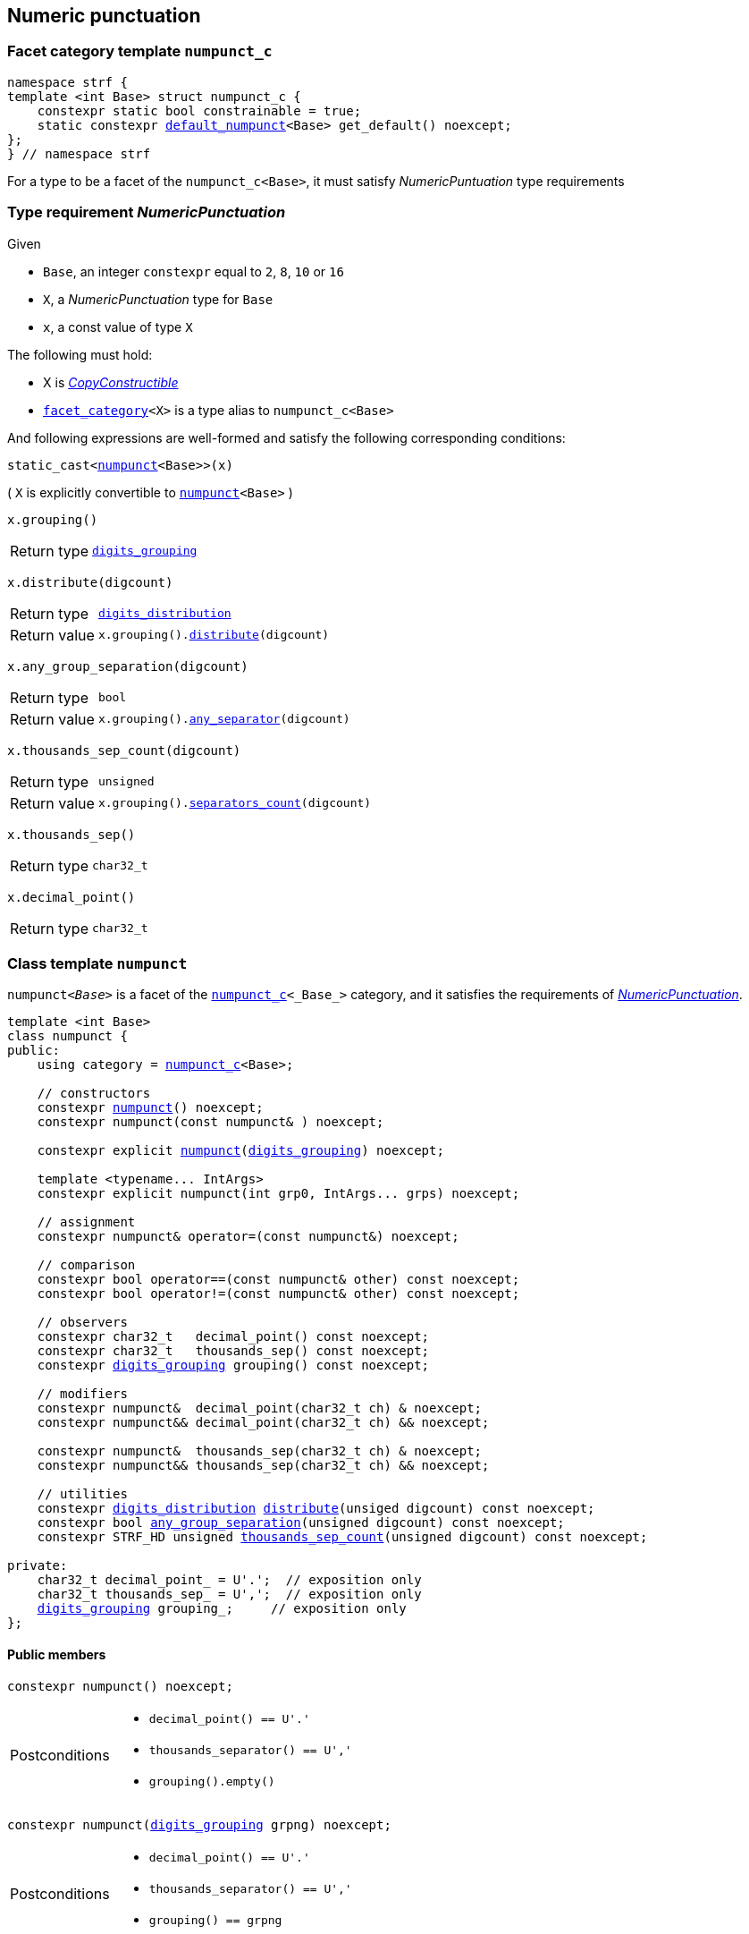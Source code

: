 ////
Copyright (C) (See commit logs on github.com/robhz786/strf)
Distributed under the Boost Software License, Version 1.0.
(See accompanying file LICENSE_1_0.txt or copy at
http://www.boost.org/LICENSE_1_0.txt)
////

:numpunct_c: <<numpunct_c,numpunct_c>>
:numpunct: <<numpunct,numpunct>>
:default_numpunct: <<default_numpunct,default_numpunct>>
:no_grouping: <<no_grouping,no_grouping>>
:digits_grouping_iterator: <<digits_grouping_iterator,digits_grouping_iterator>>
:digits_grouping: <<digits_grouping,digits_grouping>>
:reverse_digits_groups: <<reverse_digits_groups,reverse_digits_groups>>
:digits_distribution: <<digits_distribution,digits_distribution>>
:NumericPunctuation: <<NumericPunctuation,NumericPunctuation>>
:grp_max: <<digits_grouping,grp_max>>
:grps_count_max: <<digits_grouping,grps_count_max>>

== Numeric punctuation

=== Facet category template `numpunct_c` [[numpunct_c]]

[source,cpp,subs=normal]
----
namespace strf {
template <int Base> struct numpunct_c {
    constexpr static bool constrainable = true;
    static constexpr {default_numpunct}<Base> get_default() noexcept;
};
} // namespace strf
----
For a type to be a facet of the `numpunct_c<Base>`,
it must satisfy __NumericPuntuation__ type requirements

=== Type requirement __NumericPunctuation__ [[NumericPunctuation]]

Given

* `Base`, an integer `constexpr` equal to `2`, `8`, `10` or `16`
* `X`, a __NumericPunctuation__ type for `Base`
* `x`, a const value of type `X`

The following must hold:

* X is https://en.cppreference.com/w/cpp/named_req/CopyConstructible[__CopyConstructible__]
* `<<facet_category,facet_category>><X>` is a type alias to `numpunct_c<Base>`

And following expressions are well-formed and satisfy the following corresponding conditions:

====
[source,cpp,subs=normal]
----
static_cast<{numpunct}<Base>>(x)
----
( `X` is explicitly convertible to `{numpunct}<Base>` )
====
====
[source,cpp,subs=normal]
----
x.grouping()
----
[horizontal]
Return type:: `{digits_grouping}`
====
====
[source,cpp,subs=normal]
----
x.distribute(digcount)
----
[horizontal]
Return type:: `{digits_distribution}`
Return value::  `x.grouping().<<digits_grouping_distribute,distribute>>(digcount)`
====
====
[source,cpp,subs=normal]
----
x.any_group_separation(digcount)
----
[horizontal]
Return type:: `bool`
Return value:: `x.grouping().<<digits_grouping_any_separator,any_separator>>(digcount)`
====
====
[source,cpp,subs=normal]
----
x.thousands_sep_count(digcount)
----
[horizontal]
Return type:: `unsigned`
Return value:: `x.grouping().<<digits_grouping_separators_count,separators_count>>(digcount)`
====
====
[source,cpp,subs=normal]
----
x.thousands_sep()
----
[horizontal]
Return type:: `char32_t`
====
====
[source,cpp,subs=normal]
----
x.decimal_point()
----
[horizontal]
Return type:: `char32_t`
====




=== Class template `numpunct` [[numpunct]]
////
This class adopts the same nomenclature used in
https://en.cppreference.com/w/cpp/locale/numpunct[`std::numpunct`]:

* The __decimal point__ is the character used to separate the integral part
  from the fractional part.
* The __thousands separator__ is the character used in the integral part
  to facilitate the visualization of large numbers.
* A `group` refers to the number of digits in a contiguous sequence of
  digits in the integral part not containing a __thousands separator__.

For example, if the number `123456.555` is represented as `12,3456.555` then:

* The __decimal point__ is `'.'`
* The __thousands separator__ is `','` ( even though it does separate group of thousands )
* The groups are `4` and `2` ( correspoding to the digit sequences `3456` and `12`,
respectively )
////


`numpunct<__Base__>` is a facet of the `{numpunct_c}<_Base_>` category,
and it satisfies the requirements of __{NumericPunctuation}__.

[source,cpp,subs=normal]
----
template <int Base>
class numpunct {
public:
    using category = {numpunct_c}<Base>;

    // constructors
    constexpr <<numpunct_ctor_default,numpunct>>() noexcept;
    constexpr numpunct(const numpunct& ) noexcept;

    constexpr explicit <<numpunct_ctor_grouping,numpunct>>({digits_grouping}) noexcept;

    template <typename\... IntArgs>
    constexpr explicit numpunct(int grp0, IntArgs\... grps) noexcept;

    // assignment
    constexpr numpunct& operator=(const numpunct&) noexcept;

    // comparison
    constexpr bool operator==(const numpunct& other) const noexcept;
    constexpr bool operator!=(const numpunct& other) const noexcept;

    // observers
    constexpr char32_t   decimal_point() const noexcept;
    constexpr char32_t   thousands_sep() const noexcept;
    constexpr {digits_grouping} grouping() const noexcept;

    // modifiers
    constexpr numpunct&  decimal_point(char32_t ch) & noexcept;
    constexpr numpunct&& decimal_point(char32_t ch) && noexcept;

    constexpr numpunct&  thousands_sep(char32_t ch) & noexcept;
    constexpr numpunct&& thousands_sep(char32_t ch) && noexcept;

    // utilities
    constexpr {digits_distribution} <<numpunct_thousands_distribute,distribute>>(unsiged digcount) const noexcept;
    constexpr bool <<numpunct_any_group_separation,any_group_separation>>(unsigned digcount) const noexcept;
    constexpr STRF_HD unsigned <<numpunct_thousands_sep_count,thousands_sep_count>>(unsigned digcount) const noexcept;

private:
    char32_t decimal_point_ = U'.';  // exposition only
    char32_t thousands_sep_ = U',';  // exposition only
    {digits_grouping} grouping_;     // exposition only
};
----

==== Public members

[[numpunct_ctor_default]]
====
[source,cpp,subs=normal]
----
constexpr numpunct() noexcept;
----
[horizontal]
Postconditions::
* `decimal_point() == U'.'`
* `thousands_separator() == U','`
* `grouping().empty()`
====

[[numpunct_ctor_grouping]]
====
[source,cpp,subs=normal]
----
constexpr numpunct({digits_grouping} grpng) noexcept;
----
[horizontal]
Postconditions::
* `decimal_point() == U'.'`
* `thousands_separator() == U','`
* `grouping() == grpng`
====

[[numpunct_ctor_intgroups]]
====
[source,cpp,subs=normal]
----
template <typename\... IntArgs>
constexpr numpunct(int grp0, IntArgs\... grps) noexcept;
----
[horizontal]
Preconditions:: Same as of the constructor of `digits_grouping` ( see <<digits_grouping_ctor_groups,here>> ).
Postconditions::
* `decimal_point() == U'.'`
* `thousands_sep() == U','`
* `grouping() == {digits_grouping}{grp0, grps\...}`;
====

[[numpunct_thousands_sep_count]]
====
[source,cpp,subs=normal]
----
unsigned thousands_sep_count(unsigned digcount) const;
----
[horizontal]
Return value:: `grouping().<<digits_grouping_separators_count,separators_count>>(digcount))`
====

[[numpunct_thousands_distribute]]
====
[source,cpp,subs=normal]
----
constexpr {digits_distribution} distribute(unsiged digcount) const noexcept;
----
[horizontal]
Return value:: `grouping().<<digits_grouping_distribute,distribute>>(digcount))`
====

[[numpunct_any_group_separation]]
====
[source,cpp,subs=normal]
----
bool any_group_separation(unsigned digcount) const;
----
[horizontal]
Return value:: `grouping().<<digits_grouping_any_separator,any_separator>>(digcount)`
====

[[numpunct_get_decimal_point]]
====
[source,cpp,subs=normal]
----
char32_t decimal_point() const noexcept;
----
Returns the decimal point.
====

[[numpunct_get_thousands_sep]]
====
[source,cpp,subs=normal]
----
char32_t thousands_sep() const noexcept;
----
Returns the thousands separator.
====

[[numpunct_set_decimal_point]]
====
[source,cpp,subs=normal]
----
numpunct &  decimal_point(char32_t ch) &  noexcept;
numpunct && decimal_point(char32_t ch) && noexcept;
----
[horizontal]
Effect:: Changes the decimal point to `ch`.
Postcondition:: `decimal_point() == ch`
Return value:: `*this` or `std::move(*this)`
====

[[numpunct_set_thousands_sep]]
====
[source,cpp,subs=normal]
----
numpunct &  thousands_sep(char32_t ch) &  noexcept;
numpunct && thousands_sep(char32_t ch) && noexcept;
----
[horizontal]
Effect:: Changes the thousands separtor to `ch`.
Postcondition:: `thousands_sep() == ch`
Return value:: `*this` or `std::move(*this)`
====

=== Class template `default_numpunct` [[default_numpunct]]

`default_numpunct<Base>` is the default facet of the
`<<numpunct_c,numpunct_c>><Base>` category.
It is an empty class, optimized to represent the default
state of `numpunct<Base>`

[source,cpp,subs=normal]
----
namespace strf {
template <int Base>
class default_numpunct: {
public:
    using category = {numpunct_c}<Base>;

    constexpr default_numpunct() noexcept= default; // no-op
    constexpr default_numpunct(const default_numpunct& ) noexcept = default; // no-op
    constexpr default_numpunct& operator=(const default_numpunct&) noexcept; // no-op
    constexpr bool operator==(const default_numpunct& other) const noexcept;
    constexpr bool operator!=(const default_numpunct& other) const noexcept;

    constexpr {digits_grouping} grouping() const
    constexpr {digits_distribution} distribute(unsiged digcount) const

    constexpr bool any_group_separation(unsigned digcount) const noexcept;
    constexpr STRF_HD unsigned thousands_sep_count(unsigned digcount) const noexcept;

    constexpr char32_t decimal_point() const noexcept;
    constexpr char32_t thousands_sep() const noexcept;
};
} // namespace strf
----
==== Public members

====
[source,cpp,subs=normal]
----
constexpr bool operator==(const default_numpunct& other) const noexcept;
----
[horizontal]
Return value:: `true`
====
====
[source,cpp,subs=normal]
----
constexpr bool operator!=(const default_numpunct& other) const noexcept;
----
[horizontal]
Return value:: `false`
====

====
[source,cpp,subs=normal]
----
constexpr {digits_grouping} grouping() const
----
[horizontal]
Return value:: `{digits_grouping}{}`
====

====
[source,cpp,subs=normal]
----
constexpr {digits_distribution} distribute(unsiged digcount) const
----
[horizontal]
Return value::  `{digits_distribution}{{}, 0, digcount}`
====

====
[source,cpp,subs=normal]
----
constexpr bool any_group_separation(unsigned digcount) const noexcept;
----
[horizontal]
Return value:: `false`
====

====
[source,cpp,subs=normal]
----
unsigned thousands_sep_count(unsigned digcount) const override;
----
[horizontal]
Return value:: 0
====

====
[source,cpp,subs=normal]
----
char32_t thousands_sep() const noexcept;
----
[horizontal]
Return value:: `U','`
====

====
[source,cpp,subs=normal]
----
char32_t decimal_point() const noexcept;
----
[horizontal]
Return value::  `U'.'`
====


=== Class template `no_grouping` [[no_grouping]]

`no_grouping<_Base_>` is a facet of the `<<numpunct_c,numpunct_c>><_Base_`
category. The only reason for one to use `no_grouping`
rather than `{numpunct}` is optimization. It is not possible to
change the thousaunds separator nor the grouping in a `no_grouping<_Base_>`
object. It is only possible to change its decimal point.

[source,cpp,subs=normal]
----
namespace strf {
template <int Base>
class no_grouping {
public:
    using category = {numpunct_c}<Base>;

    constexpr no_grouping() = default;
    constexpr no_grouping(const no_grouping& ) = default;
    constexpr no_grouping& operator=(const no_grouping&) noexcept;
    constexpr bool operator==(const no_grouping& other) const noexcept;
    constexpr bool operator!=(const no_grouping& other) const noexcept;

    constexpr {digits_grouping} grouping() const
    constexpr {digits_distribution} distribute(unsiged digcount) const

    constexpr bool any_group_separation(unsigned digcount) const noexcept;
    constexpr STRF_HD unsigned thousands_sep_count(unsigned digcount) const noexcept;

    constexpr char32_t   decimal_point() const noexcept;
    constexpr no_grouping&  decimal_point(char32_t ch) & noexcept;
    constexpr no_grouping&& decimal_point(char32_t ch) && noexcept;

    constexpr char32_t   thousands_sep() const noexcept;

private:
    char32_t decimal_point_ = U'.';  // exposition only
};

} // namespace strf
----
==== Public members


====
[source,cpp,subs=normal]
----
constexpr bool operator==(const no_grouping& other) const noexcept;
----
[horizontal]
Return value:: `decimal_point() == other.decimal_point()`
====
====
[source,cpp,subs=normal]
----
constexpr bool operator!=(const no_grouping& other) const noexcept;
----
[horizontal]
Return value:: `decimal_point() != other.decimal_point()`
====

====
[source,cpp,subs=normal]
----
constexpr {digits_grouping} grouping() const
----
[horizontal]
Return value:: `{digits_grouping}{}`
====

====
[source,cpp,subs=normal]
----
constexpr {digits_distribution} distribute(unsiged digcount) const
----
[horizontal]
Return value::  `{digits_distribution}{{}, 0, digcount}`
====

====
[source,cpp,subs=normal]
----
constexpr bool any_group_separation(unsigned digcount) const noexcept;
----
[horizontal]
Return value:: `false`
====

====
[source,cpp,subs=normal]
----
unsigned thousands_sep_count(unsigned digcount) const override;
----
[horizontal]
Return value:: 0
====


====
[source,cpp,subs=normal]
----
unsigned thousands_sep_count(unsigned digcount) const override;
----
[horizontal]
Return value:: 0
====
====
[source,cpp,subs=normal]
----
char32_t thousands_sep() const noexcept;
----
[horizontal]
Return value:: `U','`
====

====
[source,cpp,subs=normal]
----
char32_t decimal_point() const noexcept;
----
[horizontal]
Return value::
====
====
[source,cpp,subs=normal]
----
no_grouping &  decimal_point(char32_t ch) &  noexcept;
no_grouping && decimal_point(char32_t ch) && noexcept;
----
[horizontal]
Effect:: Changes the decimal point to `ch`.
Postcondition:: `decimal_point() == ch`
Return value::  `*this` or `std::move(*this)`
====

=== Class `digits_grouping` [[digits_grouping]]
[source,cpp,subs=normal]
----
namespace strf {
class digits_grouping {
public:
    constexpr static int grp_max = 31;
    constexpr static unsigned grps_count_max = 6;

    // constructors
    constexpr <<digits_grouping_default_ctor,digits_grouping>>() noexcept;
    constexpr digits_grouping(const digits_grouping&) noexcept;

    template <typename\... IntArgs>
    constexpr explicit <<digits_grouping_ctor_groups,digits_grouping>>(int grp0, IntArgs\... grps) noexcept;

    explicit <<digits_grouping_ctor_str,digits_grouping>>(const char* str) noexcept;

    // assignment
    constexpr digits_grouping& operator=(const digits_grouping&) noexcept;

    // comparison
    constexpr bool operator==(const digits_grouping&) const noexcept;
    constexpr bool operator!=(const digits_grouping&) const noexcept;

    // observers and utilities
    constexpr bool <<digits_grouping_empty,empty>>() const noexcept;
    constexpr bool <<digits_grouping_any_separator,any_separator>>(int digcount) const noexcept;
    constexpr unsigned <<digits_grouping_separators_count,separators_count>>(int digcount) const noexcept;
    constexpr {digits_grouping_iterator} get_iterator() const noexcept;
    constexpr {digits_distribution} distribute(unsigned digcount) const noexcept;
};
} // namespace strf
----

[[digits_grouping_default_ctor]]
====
[source,cpp,subs=normal]
----
constexpr explicit digits_grouping() noexcept;
----
Equivalent to `digits_grouping(-1)`
[horizontal]
Postcondition:: `<<digits_grouping_empty,empty()>>` returns `true`
====

[[digits_grouping_ctor_groups]]
====
[source,cpp,subs=normal]
----
template <typename\... IntArgs>
constexpr explicit digits_grouping(int grp0, IntArgs\... grps) noexcept;
----
Specifies the groups from the least significant ( first argument ) to the most significant.
If the last argument is `-1`, then the last group ( second-to-last argument ) is not to be repeated.

Compile-time requirements::

* All arguments are convertible to `int`

Preconditions::

* The value `g` of last argument is such that `g == -1 || (0 < g && g \<= {grp_max})` is `true`.
* The value `g` of any argument but the last is such that `(0 < g && g \<= {grp_max})` is `true`.
* The number of groups ( not counting the last argument if it's `-1` ) is not greater than `{grps_count_max}`

====

[[digits_grouping_ctor_str]]
====
[source,cpp,subs=normal]
----
dexplicit igits_grouping(const char* str) noexcept;
----
The characters in `str` specify the groups, starting from the least significant one.
If the last character is `'\xFF'`, then the last group is not repeated.
Passing the empty string (`""`) has the same effect as passing as `"\xFF"`, which has the same effect of the default constructor.

Preconditions::
* `str != nullptr`
* `str` is a null terminated string
* For each character `ch` in `str` that is not the last character, `0 < ch && ch \<= {grp_max}` is `true`
* If `ch` is the last character `str`, then `ch == '\xFF' || (0 < ch && ch \<= {grp_max})` is `true`
* The number of groups ( not counting the last character if it is `'\xFF'` )
  must not be greater than `{grps_count_max}`.

====

[[digits_grouping_empty]]
====
[source,cpp,subs=normal]
----
constexpr bool empty() const noexcept;
----
If `empty()` return `true`, then there is no group. This means that
the thousands separator is absent regardless of the number of
digits.
====

[[digits_grouping_any_separator]]
====
[source,cpp,subs=normal]
----
constexpr bool any_separator(int digcount) const noexcept;
----
[horizontal]
Return value:: `separators_count(digcount) != 0`
====

[[digits_grouping_separators_count]]
====
[source,cpp,subs=normal]
----
constexpr unsigned separators_count(int digcount) const noexcept;
----
[horizontal]
Return value:: The quantity of thousands separators that would appear
               in `digcount` digits.
====

[[digits_grouping_get_iterator]]
====
[source,cpp,subs=normal]
----
constexpr {digits_grouping_iterator} get_iterator() const noexcept;
----
Constructs a `{digits_grouping_iterator}` from this object.
It is supposed to be used when the digits
are to be written backwards, __i.e.__ from the the least to the
most significant.
====

[[digits_grouping_distribute]]
====
[source,cpp,subs=normal]
----
constexpr {digits_distribution} distribute(unsigned digcount) const noexcept;
----
Constructs a `{digits_distribution}` from this object.
It is supposed to be used when the digits
are to be written forwards, __i.e.__ from the the most to the
least significant.

`digcount` is the quantity of digits.

Precondition:: `digcount > 0`
Postconditions:: The return value `dist` is such that
* `dist.highest_group > 0`
* if `dist.<<digits_distribution,middle_groups_count>>` is not `0`, then `dist.low_groups.empty()` is `false`.
====

=== Class `digits_grouping_creator` [[digits_grouping_creator]]

[source,cpp,subs=normal]
----
namespace strf {
class digits_grouping_creator {
public:
    constexpr digits_grouping_creator() noexcept = default;
    constexpr digits_grouping_creator(const digits_grouping_creator&) noexcept = delete;
    constexpr void push_high(int grp) noexcept;
    constexpr bool failed() const noexcept;
    constexpr {digits_grouping} finish_no_more_sep() noexcept;
    constexpr {digits_grouping} finish() noexcept;
};
} // namespace strf
----

Sometimes it is not easy instantiate to `{digits_grouping}` through
one of its constructors, since it requires you to pass all groups at once.
So `digits_grouping_creator` provides an alternative and iterative way:
each groups is passed one-by-one to `push_high` function,
from the least to the most significant.
After all groups are passed, `finish()` or `finish_no_more_sep()`
shall be called to create the resulting `digits_grouping` object.
`finish()` is used when the last group is supposed to be repeated,
while `finish_no_more_sep()` is for the opposite case.
Calling `push_high()` after that has undefined behaviour.

.Example
[source,cpp,subs=normal]
----
strf::digits_grouping_creator creator;
creator.push_high(1);
creator.push_high(2);
creator.push_high(3);
assert(creator.finish() == strf::digits_grouping(1, 2, 3));
----

If something wrong happens ( `push_high` called more than
`digits_grouping::grps_count_max`, or with an invalid argument
( 0 or greater than `{digits_grouping}::grp_max` ) )
, the return value of `failed()` becames `true`, and the return
value of `finish()` and `finish_no_more_sep()` becames `{digits_grouping}{}`.



=== Class `digits_grouping_iterator` [[digits_grouping_iterator]]

This class provides a way to iterate through the groups of a `{digits_grouping}`
object, from the least to the most significant.

[source,cpp,subs=normal]
----
namespace strf {
class digits_grouping_iterator {
public:
    // constructors
    digits_grouping_iterator() = delete;
    constexpr digits_grouping_iterator(const digits_grouping_iterator&) noexcept = default;
    constexpr explicit digits_grouping_iterator({digits_grouping}) noexcept;

    // assignment
    constexpr digits_grouping_iterator& operator=(const digits_grouping_iterator&) noexcept;

    // comparison
    constexpr bool operator==(const digits_grouping_iterator&) const noexcept;
    constexpr bool operator!=(const digits_grouping_iterator&) const noexcept;

    // iteration
    constexpr unsigned current() const noexcept;
    constexpr void advance() noexcept;
    constexpr bool is_last() const noexcept;
    constexpr bool shall_repeat_current() const noexcept;
    constexpr bool is_final() const noexcept;
    constexpr bool ended() const noexcept;
};
} // namespace strf
----

====
[source,cpp,subs=normal]
----
constexpr unsigned current() noexcept;
----
Returns the current group.
[horizontal]
Precondition:: `ended()` returns `false`.
====
====
[source,cpp,subs=normal]
----
constexpr void advance() noexcept;
----
[horizontal]
Effect:: Moves to the next (more significant) group.
Precondition:: `ended()` returns `false`.
Postconditions:: If the return value of `is_last()` is `true`, then it becames `false`
and return value of `ended()` becames `true`.
====
====
[source,cpp,subs=normal]
----
constexpr bool is_last() const noexcept;
----
[horizontal]
Return value:: `true` is this is the last group.
It is equall to `is_final() || shall_repaete_current()`.
====
====
[source,cpp,subs=normal]
----
constexpr bool shall_repated_current() const noexcept;
----
[horizontal]
Return value:: `true` is this is the last group and it shall be repeated.
It is equall to `(is_last() && ! is_final())`.
====
====
[source,cpp,subs=normal]
----
constexpr bool is_final() const noexcept;
----
[horizontal]
Return value:: `true` is this is the last group and it shall not be repeated.
It is equall to `(is_last() && ! shall_repeat_current())`.
====
====
[source,cpp,subs=normal]
----
constexpr bool ended() const noexcept;
----
Returns `true` when there is no group left.
====

.Example
[source,cpp,subs=normal]
----
strf::digits_grouping grouping{1, 2, 3};
strf::digits_grouping_iterator it = grouping.get_iterator();

assert(it.current() == 1 && ! it.is_last());
it.advance();
assert(it.current() == 2 && ! it.is_last());
it.advance();
assert(it.current() == 3 && it.shall_repeat_current());
it.advance();
assert(it.ended());
----

.Example
[source,cpp,subs=normal]
----
strf::digits_grouping grouping{1, 2, 3, -1};
strf::digits_grouping_iterator it = grouping.get_iterator();

assert(it.current() == 1 && ! it.is_last());
it.advance();
assert(it.current() == 2 && ! it.is_last());
it.advance();
assert(it.current() == 3 && it.is_final());
it.advance();
assert(it.ended());
----

.Example
[source,cpp,subs=normal]
----
strf::digits_grouping grouping{};
strf::digits_grouping_iterator it = grouping.get_iterator();
assert(it.ended());
----

=== Class `digits_distribution` [[digits_distribution]]

This struct is designed to be used in algoritms that
print groups of digits separated by the __thousands separator__
from the most to the least significant.

[source,cpp,subs=normal]
----
namespace strf {
struct digits_distribution {
    {reverse_digits_groups} low_groups;
    unsigned middle_groups_count;
    unsigned highest_group;
};
} // namespace strf
----

* `highest_group` is the most significant group.
* `low_groups` contains the least signficant groups.
* `middle_groups_count` how many groups equal to `low_groups.highest_groups()` follow the highest group.

////
is repeated (
if it's zero, it means that there is one group equal to `low_groups.highest_groups()` ).
////

.Example
[source,cpp,subs=normal]
----
strf::numpunct<__Base__> punct = ...;
strf::digits_distribution dist = punct.distribute(__digits_count__);
assert(dist.highest_groups != 0);

// step 1
... // print the most significant dist.highest_group digits

// step 2 - print middle groups
if (dist.middle_groups_count) {
    auto mg = dist.low_groups.highest_group();
    dist.low_groups.pop_high();
    do {
        ... // print the separator, then mg digits
    } while (--dist.middle_groups_count);
}

// step 3 - least significant groups
while( ! dist.low_groups.empty()) {
    auto g = dist.low_groups.highest_group();
    dist.low_groups.pop_high();

    ... // prints the separator, then g digits
}
----

=== Class `reverse_digits_groups` [[reverse_digits_groups]]

The class `reverse_digits_groups` aims to be used in loops that
print groups of digits separated by the thousand separator from
the most to the least significant.

[source,cpp,subs=normal]
----
namespace strf {
class reverse_digits_groups {
public:
    constexpr static unsigned grp_max = {digits_grouping}::{grp_max};
    constexpr static unsigned grps_count_max = {digits_grouping}::{grps_count_max};

    constexpr reverse_digits_groups() noexcept;
    constexpr reverse_digits_groups(const reverse_digits_groups&) noexcept;
    constexpr bool operator==(const reverse_digits_groups& other) const noexcept;
    constexpr bool operator!=(const reverse_digits_groups& other) const noexcept;
    constexpr reverse_digits_groups& operator=(const reverse_digits_groups& other) noexcept;
    constexpr void push_low(unsigned group) noexcept;
    constexpr void pop_high() noexcept;
    constexpr unsigned highest_group() const noexcept;
    constexpr bool empty() const noexcept;
};
} // namespace strf
----

[NOTE]
====
The meaning of "group" used in `{reverse_digits_groups}`
is different than in previous classes.

The value returned by `{reverse_digits_groups}::highest_group()`
is expected to always be the actual number of digits in the group.
This why you prior need to pass the total number of digits to
`digits_distribution::<<digits_grouping_distribute,distribute>>`
function: so that it can calculate how many digits actually
go in each group.

On the other hand, there is no similar need when you create a
`{digits_grouping_iterator}` object (
`digits_distribution::<<digits_grouping_iterator,iterator>>` has
no parameter ). So the value returned by
`{digits_grouping_iterator}::lowers_group()` may actually
be larger than the amount of remaining digits to print.
====


====
[source,cpp,subs=normal]
----
constexpr unsigned highest_group() const noexcept;
----
Return the actual number of digits in the current group.

Postconditions:: The return value is zero when `empty()` returns `true`. Otherwise, it is non-zero
and not greater than `{grp_max}`;
====

====
[source,cpp,subs=normal]
----
constexpr void pop_high() noexcept;
----
Effects:: None when `empty()` returns `true`. Otherwise, moves the return value of `highest_group()` to the next (less significant) group.
====



